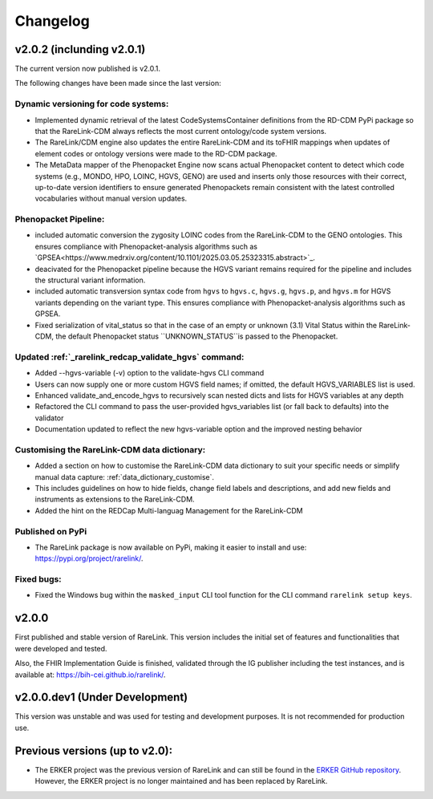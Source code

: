 .. _6:

Changelog
===========

v2.0.2 (inclunding v2.0.1)
----------------------------

The current version now published is v2.0.1.

The following changes have been made since the last version:

Dynamic versioning for code systems:
""""""""""""""""""""""""""""""""""""""
- Implemented dynamic retrieval of the latest CodeSystemsContainer definitions
  from the RD-CDM PyPi package so that the RareLink-CDM always reflects the 
  most current ontology/code system versions.
- The RareLink/CDM engine also updates the entire RareLink-CDM and its toFHIR mappings
  when updates of element codes or ontology versions were made to the RD-CDM package.
- The MetaData mapper of the Phenopacket Engine now scans actual Phenopacket
  content to detect which code systems (e.g., MONDO, HPO, LOINC, HGVS, GENO) are 
  used and inserts only those resources with their correct, up-to-date version identifiers 
  to ensure generated Phenopackets remain consistent with the latest 
  controlled vocabularies without manual version updates.

Phenopacket Pipeline: 
""""""""""""""""""""""""
- included automatic conversion the zygosity LOINC codes
  from the RareLink-CDM to the GENO ontologies. This ensures compliance with 
  Phenopacket-analysis algorithms such as `GPSEA<https://www.medrxiv.org/content/10.1101/2025.03.05.25323315.abstract>`_.
- deacivated for the Phenopacket pipeline because the HGVS variant remains 
  required for the pipeline and includes the structural variant information.
- included automatic transversion syntax code from ``hgvs`` to ``hgvs.c``, 
  ``hgvs.g``, ``hgvs.p``, and ``hgvs.m`` for HGVS variants depending on the
  variant type. This ensures compliance with Phenopacket-analysis algorithms
  such as GPSEA.
- Fixed serialization of vital_status so that in the case of an empty or unknown
  (3.1) Vital Status within the RareLink-CDM, the default Phenopacket status 
  ``UNKNOWN_STATUS``is passed to the Phenopacket. 

Updated :ref:`_rarelink_redcap_validate_hgvs` command:
""""""""""""""""""""""""""""""""""""""""""""""""""""""""
- Added --hgvs-variable (-v) option to the validate-hgvs CLI command
- Users can now supply one or more custom HGVS field names; if omitted, the default HGVS_VARIABLES list is used.
- Enhanced validate_and_encode_hgvs to recursively scan nested dicts and lists for HGVS variables at any depth
- Refactored the CLI command to pass the user-provided hgvs_variables list (or fall back to defaults) into the validator
- Documentation updated to reflect the new hgvs-variable option and the improved nesting behavior

Customising the RareLink-CDM data dictionary: 
""""""""""""""""""""""""""""""""""""""""""""""""
- Added a section on how to customise the RareLink-CDM data dictionary to suit your 
  specific needs or simplify manual data capture: :ref:`data_dictionary_customise`.
- This includes guidelines on how to hide fields, change field labels and descriptions,
  and add new fields and instruments as extensions to the RareLink-CDM.
- Added the hint on the REDCap Multi-languag Management for the RareLink-CDM

Published on PyPi
"""""""""""""""""""
- The RareLink package is now available on PyPi, making it easier to install and use: 
  `https://pypi.org/project/rarelink/ <https://pypi.org/project/rarelink/>`_.

Fixed bugs:
"""""""""""""
- Fixed the Windows bug within the ``masked_input`` CLI tool function for the CLI command ``rarelink setup keys``.


v2.0.0
-------

First published and stable version of RareLink. This version includes the initial set of features and functionalities that were developed and tested.

Also, the FHIR Implementation Guide is finished, validated through the IG publisher including the test instances, and is available at: https://bih-cei.github.io/rarelink/.


v2.0.0.dev1 (Under Development)
--------------------------------

This version was unstable and was used for testing and development purposes. It is not recommended for production use.


Previous versions (up to v2.0):
--------------------------------

- The ERKER project was the previous version of RareLink and can still be found
  in the `ERKER GitHub repository <https://github.com/BIH-CEI/ERKER>`_. However, the ERKER project is no longer
  maintained and has been replaced by RareLink.